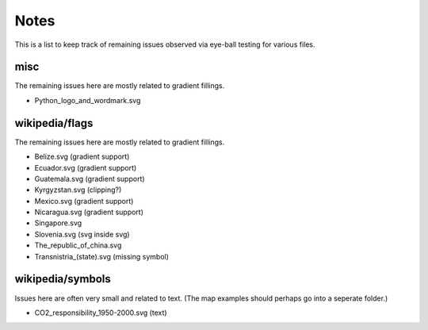 .. -*- mode: rst -*-

Notes
=====

This is a list to keep track of remaining issues observed via eye-ball
testing for various files.


misc
----

The remaining issues here are mostly related to gradient fillings.

- Python_logo_and_wordmark.svg


wikipedia/flags
---------------

The remaining issues here are mostly related to gradient fillings.

- Belize.svg (gradient support)
- Ecuador.svg (gradient support)
- Guatemala.svg (gradient support)
- Kyrgyzstan.svg (clipping?)
- Mexico.svg (gradient support)
- Nicaragua.svg (gradient support)
- Singapore.svg
- Slovenia.svg (svg inside svg)
- The_republic_of_china.svg
- Transnistria_(state).svg (missing symbol)


wikipedia/symbols
-----------------

Issues here are often very small and related to text. (The map examples
should perhaps go into a seperate folder.)

- CO2_responsibility_1950-2000.svg (text)
